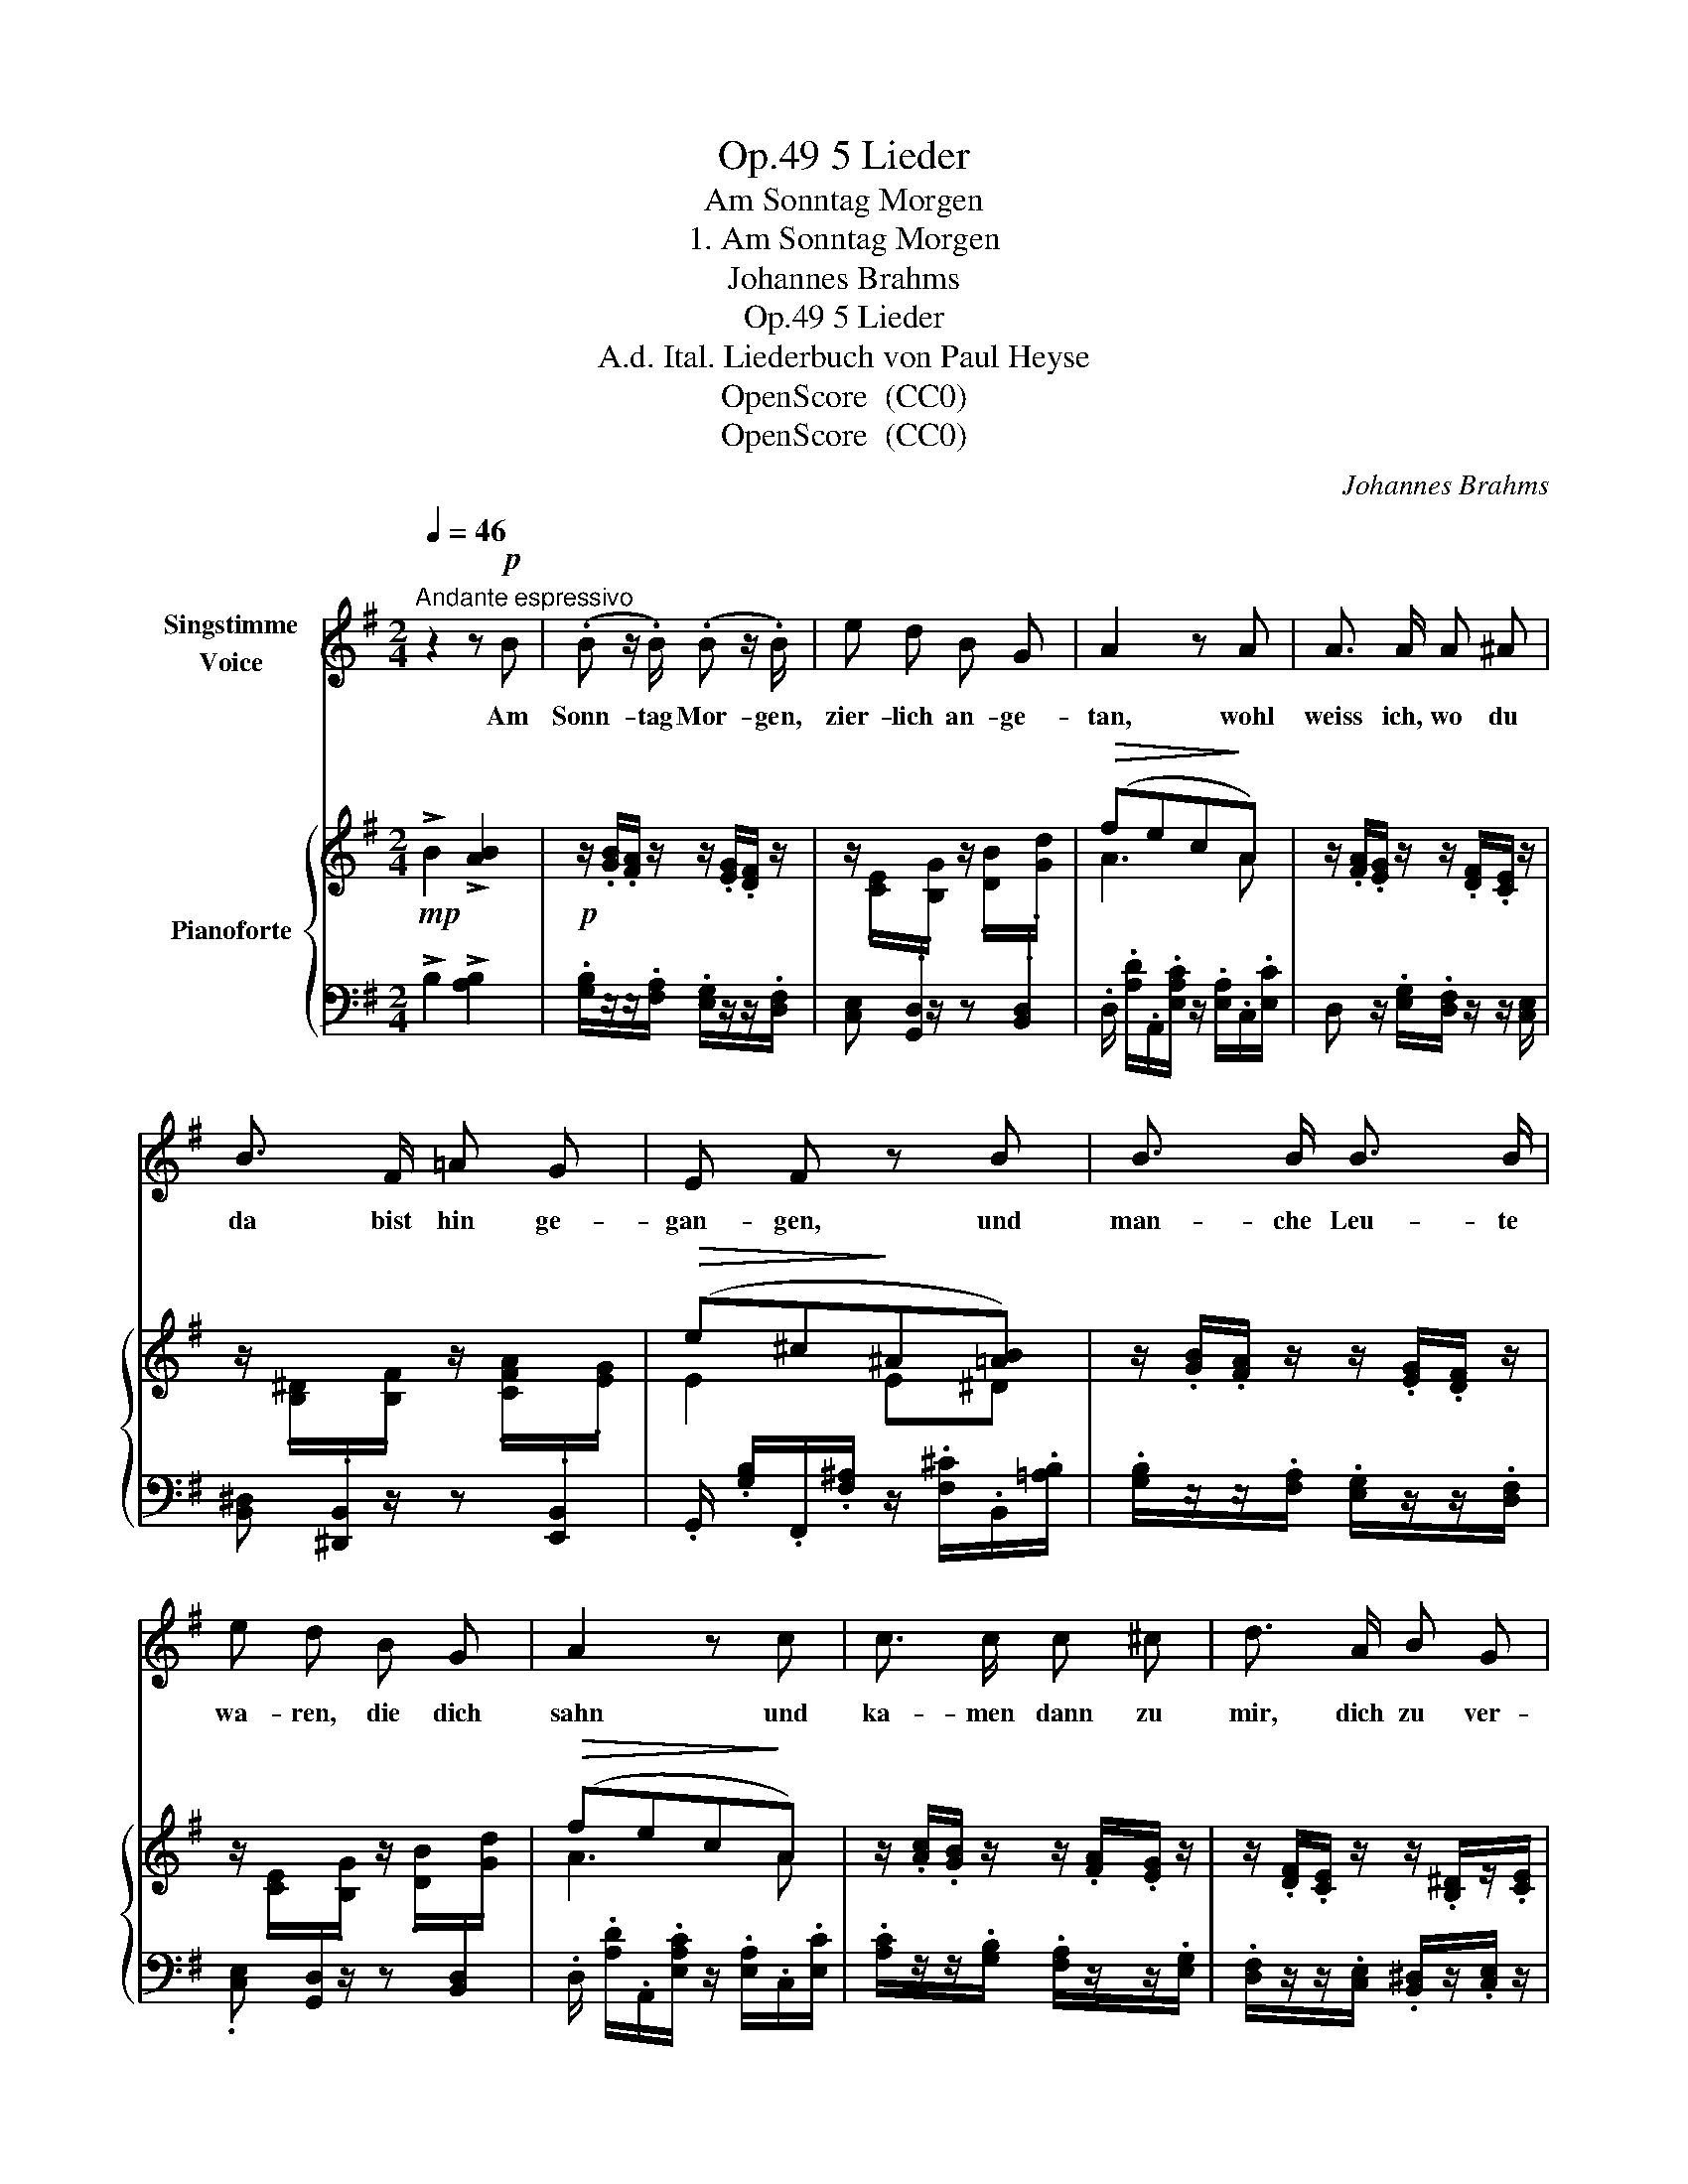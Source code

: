 X:1
T:5 Lieder, Op.49
T:Am Sonntag Morgen
T:1. Am Sonntag Morgen
T:Johannes Brahms 
T:5 Lieder, Op.49
T:A.d. Ital. Liederbuch von Paul Heyse
T:OpenScore  (CC0) 
T:OpenScore  (CC0) 
C:Johannes Brahms
Z:OpenScore  (CC0)
Z:
%%score 1 { ( 2 4 ) | ( 3 5 ) }
L:1/8
Q:1/4=46
M:2/4
K:G
V:1 treble nm="Singstimme\nVoice"
V:2 treble nm="Pianoforte"
V:4 treble 
V:3 bass 
V:5 bass 
V:1
"^Andante espressivo" z2 z!p! B | (.B z/ .B/) (.B z/ .B/) | e d B G | A2 z A | A3/2 A/ A ^A | %5
w: Am|Sonn- tag Mor- gen,|zier- lich an- ge-|tan, wohl|weiss ich, wo du|
 B3/2 F/ =A G | E F z B | B3/2 B/ B3/2 B/ | e d B G | A2 z c | c3/2 c/ c ^c | d3/2 A/ B G | %12
w: da bist hin ge-|gan- gen, und|man- che Leu- te|wa- ren, die dich|sahn und|ka- men  dann zu|mir, dich zu ver-|
 F2 E z |[Q:1/4=48]"^animato" B G/ A/ B/ e/[Q:1/4=50] ^d/ e/ | f3/2 ^c/ ^d3/2 z/ | %15
w: kla- gen.|Als sie mirs sag- ten, hab ich|laut ge- lacht|
[Q:1/4=46] =c B/ A/ A/ G/ F/ G/ | (^G A2) c | ^F2 z2 |[Q:1/4=50] B G/ A/ B/ e/ ^d/ e/ | %19
w: und in der Kam- mer dann ge-|weint _ zur|Nacht.|Als sie mirs sag- ten, fing ich|
 g3/2 =d/ d e/ z/ |[Q:1/4=48] =f e/ d/ (d/c/) z/ c/ ||[M:3/4] (B a2) g =f3/2 ^d/ || %22
w: an zu sin- gen,|Um ein- sam dann * die|Hän- * de wund zu|
[M:2/4][Q:1/4=46] ^d2 e z | z4 | z4 |[Q:1/4=44][Q:1/4=44] z4[Q:1/4=42] | %26
w: rin- gen.||||
[Q:1/4=40] z4[Q:1/4=38][Q:1/4=34] |] %27
w: |
V:2
!mp! !>!B2 !>![AB]2 |!p! z/ .[GB]/.[FA]/ z/ z/ .[EG]/.[DF]/ z/ | %2
 z/ .[CE]/[I:staff +1].[G,,D,]/[I:staff -1].[B,G]/ z/ .[DB]/[I:staff +1].[B,,D,]/[I:staff -1].[Gd]/ | %3
!>(! (fec!>)!A) | z/ .[FA]/.[EG]/ z/ z/ .[DF]/.[CE]/ z/ | %5
 z/ .[B,^D]/[I:staff +1].[^D,,B,,]/[I:staff -1].[B,F]/ z/ .[CFA]/[I:staff +1].[E,,B,,]/[I:staff -1].[EG]/ | %6
!>(! (e^c!>)!^A[=AB]) | z/ .[GB]/.[FA]/ z/ z/ .[EG]/.[DF]/ z/ | %8
 z/ .[CE]/[I:staff +1].[G,,D,]/[I:staff -1].[B,G]/ z/ .[DB]/[I:staff +1].[B,,D,]/[I:staff -1].[Gd]/ | %9
!>(! (fec!>)!A) | z/ .[Ac]/.[GB]/ z/ z/ .[FA]/.[EG]/ z/ | z/ .[DF]/.[CE]/ z/ z/ .[B,^D]/z/.[CE]/ | %12
 z/ (C/B,/^D/) z/ (E/-[EG]/[FA]/) | (B(3G/x/A/ (3B/x/e/(3^d/x/e/) | %14
 [F^Af]>!>(![FA^c] [FB^d]>!>)!^D- | ([^DA=c][GB]/[FA]/) ([^DFA]/[EG]/[DF]/[EG]/) | %16
 (([C^G] [C=FA]2) [Ec]) |!p! z/ .[^D^F]/.[EG]/ z/ z/ .[FA]/.[F^A]/ z/ | %18
 (B(3G/x/A/ (3B/x/e/(3^d/x/e/) | [=FGBg]>[FB=d]!>(! ([FBd][Ece]/)!>)! G/ | %20
 [d=f][ce]/[Bd]/!<(! ([^GBd]/[Ac]/[GB]/!<)![Ac]/) ||[M:3/4] [AB^f]>B!>(! [GBe]>[GB] [Ac]>!>)!A || %22
[M:2/4] ([Ac][GB]/[FA]/) ([FA]/[EG]/[^DF]/[EG]/) | %23
!<(! ([^DAc][GB]/[FA]/)!<)!!f! ([=d=f][ce]/[Bd]/) | %24
 ([^GBd]/[Ac]/[GB]/[Ac]/ [Bd]/[Ac]/[=FA]/[CF]/) |!>(! (^D2 E) z!>)! | %26
[K:bass]!p!!>(! (^D,2 E,2)!>)! |] %27
V:3
 !>!B,2 !>![A,B,]2 | .[G,B,]/z/z/.[F,A,]/ .[E,G,]/z/z/.[D,F,]/ | [C,E,] x/ z/ z x | %3
 .D,/ .[A,D]/.A,,/.[E,A,C]/ z/ .[E,A,]/.C,/.[E,C]/ | D, z/ .[E,G,]/.[D,F,]/ z/ z/ [C,E,]/ | %5
 [B,,^D,] x/ z/ z x | .G,,/ .[G,B,]/.F,,/.[F,^A,]/ z/ .[F,^C]/.B,,/.[=A,B,]/ | %7
 .[G,B,]/z/z/.[F,A,]/ .[E,G,]/z/z/.[D,F,]/ | .[C,E,] x/ z/ z x | %9
 .D,/ .[A,D]/.A,,/.[E,A,C]/ z/ .[E,A,]/.C,/.[E,C]/ | .[A,C]/z/z/.[G,B,]/ .[F,A,]/z/z/.[E,G,]/ | %11
 .[D,F,]/z/z/.[C,E,]/ .[B,,^D,]/z/.[C,E,]/ z/ | .[A,,E,] .B,, .[E,G,] .B,, | %13
 [E,,B,,E,]!<(! G,/[F,A,]/ [E,G,B,]/[G,B,E]/[F,A,^D]/!<)![G,B,E]/ | %14
 (6:4:6(F,,/^C,/F,/^A,/^C/) z/ (6:4:6(B,,,/F,,/B,,/^D,/F,/) z/ | %15
 (3z/ (B,,,/B,,/) (3z/ (B,,/B,/) (3z/ (C,,/C,/) (3z/ (C,/C/) | %16
!<(! (3z/ (=F,,,/=F,,/) (3z/ (F,,/!<)!=F,/)!>(! (3z/ (A,,,/A,,/) (3z/ (A,,/!>)!A,/) | %17
 B,,, z/ .[E,G,]/.[F,A,]/ z/ z/ [F,^A,]/ | %18
 !arpeggio![E,,B,,G,]!<(! G,/[F,A,]/ [E,G,B,]/[G,B,E]/[F,A,^D]/!<)![G,B,E]/ | %19
!f! (6:4:6(G,,/D,/G,/B,/D/) z/ (6:4:6(C,,/G,,/C,/E,/G,/) z/ | %20
 (3z/ (E,,/E,/) (3z/ (E,/B,/) (3z/ (A,,,/A,,/) (3z/ (A,,/A,/) || %21
[M:3/4] (3z/ (^D,,/B,,/) (3z/ (^D,/B,/) (3z/ (E,,/B,,/) (3z/ (E,/B,/) (3z/ (A,,,/A,,/) (3z/ (A,,/A,/) || %22
[M:2/4] (3z/ (B,,,/B,,/) (3z/ (B,,/B,/) (3z/ (E,,/B,,/) (3z/ (E,/B,/) | %23
 (3z/ (B,,,/B,,/) (3z/ (B,,/B,/) (3z/ (E,,/E,/) (3z/ (E,/E/) | %24
 (3z/ (A,,/E,/) (3z/ (A,/E/) (3z/ (=F,,,/=F,,/) (3z/ (A,,/A,/) | %25
 (3z/ (B,,,/B,,/) (3z/ (B,,/^F,/) (3z/ (B,,,/B,,/) (3z/ (B,,/E,/) | %26
 (3z/ (B,,,/A,,/) (3z/ (B,,,/F,,/) (3z/ E,,,/-E,,/- [E,,,E,,] |] %27
V:4
 x4 | x4 | x4 | A3 A | x4 | x4 | E2 E^D | x4 | x4 | A3 A | x4 | x4 | x/ A,3/2 x/ B,3/2 | %13
 (3(G/B,/E/) (3(E/B,/F/) (3(G/E/B/) (3(A/F/B/) | x4 | x4 | x4 | x4 | %18
 (3(G/B,/E/) (3(E/B,/F/) (3(G/E/B/(3B/F/B/) | x4 | ^G2 x2 ||[M:3/4] x6 ||[M:2/4] x4 | x2 ^G2 | x4 | %25
 (CB,/A,/) (A,/G,/F,/!mp!G,/) |[K:bass] (C,B,,/A,,/) (A,,G,,) |] %27
V:5
 x4 | x4 | x4 | x4 | x4 | x4 | x4 | x4 | x4 | x4 | x4 | x4 | x4 | x E, x2 | x4 | x4 | x4 | x4 | %18
 x E, x2 | x4 | x4 ||[M:3/4] x6 ||[M:2/4] x4 | x4 | x4 | x4 | x4 |] %27

